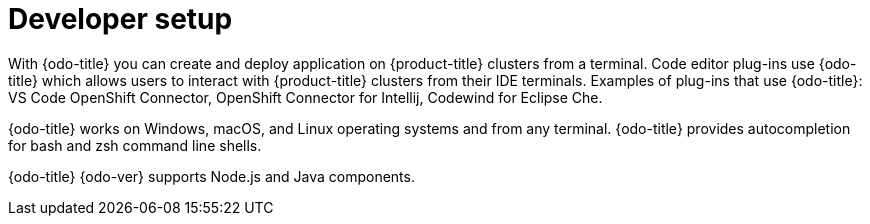 // Module included in the following assemblies:
//
// * cli_reference/openshift_developer_cli/odo-architecture.adoc

[id="developer-setup_{context}"]

= Developer setup

With {odo-title} you can create and deploy application on {product-title} clusters from a terminal.  Code editor plug-ins use {odo-title} which allows users to interact with {product-title} clusters from their IDE terminals. Examples of plug-ins that use {odo-title}: VS Code OpenShift Connector, OpenShift Connector for Intellij, Codewind for Eclipse Che. 

{odo-title} works on Windows, macOS, and Linux operating systems and from any terminal. {odo-title} provides autocompletion for bash and zsh command line shells.

{odo-title}{nbsp}{odo-ver} supports Node.js and Java components.
